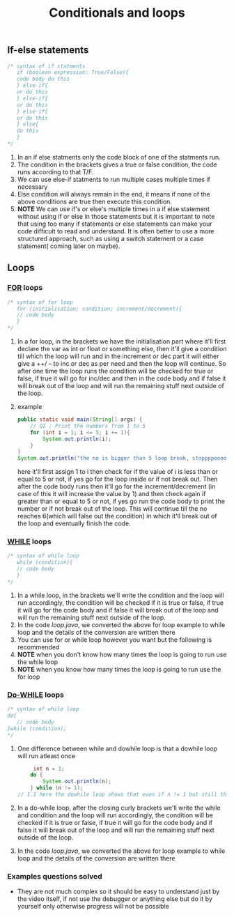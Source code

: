#+title: Conditionals and loops

** If-else statements
#+begin_src java
/* syntax of if statments
   if (boolean expression: True/False){
   code body do this
   } else-if{
   or do this
   } else-if{
   or do this
   } else-if{
   or do this
   } else{
   do this
   }
,*/
#+end_src
1. In an if else statments only the code block of one of the statments run.
2. The condition in the brackets gives a true or false condition, the code runs according to that T/F.
3. We can use else-if statments to run multiple cases multiple times if necessary
4. Else condition will always remain in the end, it means if none of the above conditions are true then execute this condition.
5. *NOTE* We can use if's or else's multiple times in a if else statement without using if or else in those statements but it is important to note that using too many if statements or else statements can make your code difficult to read and understand. It is often better to use a more structured approach, such as using a switch statement or a case statement( coming later on maybe). 

** Loops

*** _FOR_ loops
#+begin_src java
/* syntax of for loop
   for (initialisation; condition; increment/decrement){
   // code body
   }
*/
#+end_src
1. In a for loop, in the brackets we have the initialisation part where it'll first declare the var as int or float or something else, then it'll give a condition till which the loop will run and in the increment or dec part it will either give a ++/ -- to inc or dec as per need and then the loop will continue. So after one time the loop runs the condition will be checked for true or false, if true it will go for inc/dec and then in the code body and if false it will break out of the loop and will run the remaining stuff next outside of the loop.
2. example
   #+begin_src java
public static void main(String[] args) {
    // Q1 : Print the numbers from 1 to 5
    for (int i = 1; i <= 5; i += 1){
        System.out.println(i);
    }
}
System.out.println("the no is bigger than 5 loop break, stoppppooooooooo");
   #+end_src
   here it'll first assign 1 to i then check for if the value of i is less than or equal to 5 or not, if yes go for the loop inside or if not break out. Then after the code body runs then it'll go for the increment/decrement (in case of this it will increase the value by 1) and then check again if greater than or equal to 5 or not, if yes go run the code body to print the number or if not break out of the loop. This will continue till the no reaches 6(which will false out the condition) in which it'll break out of the loop and eventually finish the code.
   
   
*** _WHILE_ loops
#+begin_src java
/* syntax of while loop
   while (condition){
   // code body
   }
*/
#+end_src
1. In a while loop, in the brackets we'll write the condition and the loop will run accordingly, the condition will be checked if it is true or false, if true it will go for the code body and if false it will break out of the loop and will run the remaining stuff next outside of the loop.
2. In the code /loop.java/, we converted the above for loop example to while loop and the details of the conversion are written there
3. You can use for or while loop however you want but the following is recommended
4. *NOTE* when you don't know how many times the loop is going to run use the while loop
5. *NOTE* when you know how many times the loop is going to run use the for loop


*** _Do-WHILE_ loops
#+begin_src java
/* syntax of while loop
do{
   // code body
}while (condition);
*/
#+end_src
1. One difference between while and dowhile loop is that a dowhile loop will run atleast once
   #+BEGIN_SRC java
         int n = 1;
        do {
            System.out.println(n);
        } while (n != 1);
    // 1.1 here the dowhile loop shows that even if n != 1 but still the loop runs one time because first it executes the body then it goes for the change condition which proves the above statement
   #+END_SRC
2. In a do-while loop, after the closing curly brackets we'll write the while and condition and the loop will run accordingly, the condition will be checked if it is true or false, if true it will go for the code body and if false it will break out of the loop and will run the remaining stuff next outside of the loop.
3. In the code /loop.java/, we converted the above for loop example to while loop and the details of the conversion are written there

*** Examples questions solved
   - They are not much complex so it should be easy to understand just by the video itself, if not use the debugger or anything else but do it by yourself only otherwise progress will not be possible
